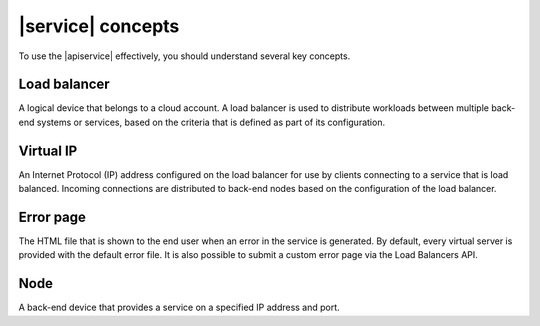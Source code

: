 .. _concepts:

==================
|service| concepts
==================

To use the |apiservice| effectively, you should understand several key concepts.

.. COMMENT: The following concepts are provided as examples only. Replace
   them with relevant information for your product, and provide as many
   concepts as needed.  

.. _concept-load-balancer:

Load balancer
~~~~~~~~~~~~~
A logical device that belongs to a cloud account. A load balancer is used to
distribute workloads between multiple back-end systems or services, based on the
criteria that is defined as part of its configuration.

.. _concept-virtual-ip:

Virtual IP
~~~~~~~~~~
An Internet Protocol (IP) address configured on the load balancer for use by
clients connecting to a service that is load balanced. Incoming connections are
distributed to back-end nodes based on the configuration of the load balancer.

.. _concept-error-page:

Error page
~~~~~~~~~~

The HTML file that is shown to the end user when an error in the service is
generated. By default, every virtual server is provided with the default error
file. It is also possible to submit a custom error page via the Load Balancers
API.

.. _concept-node:

Node
~~~~

A back-end device that provides a service on a specified IP address and port.

